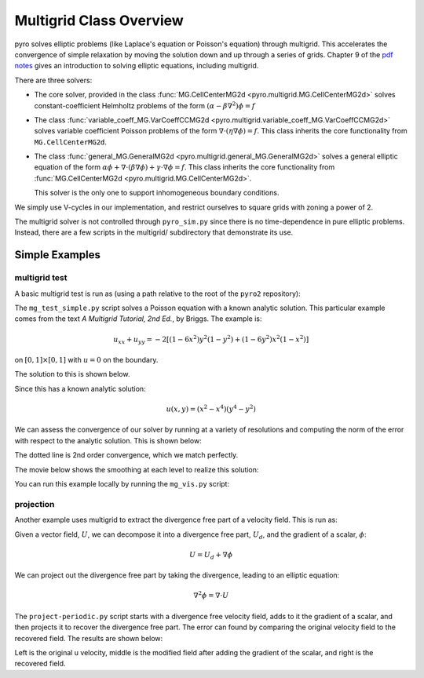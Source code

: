 Multigrid Class Overview
========================

pyro solves elliptic problems (like Laplace's equation or Poisson's
equation) through multigrid. This accelerates the convergence of
simple relaxation by moving the solution down and up through a series
of grids. Chapter 9 of the `pdf notes <http://open-astrophysics-bookshelf.github.io/numerical_exercises/CompHydroTutorial.pdf>`_ gives an introduction to solving elliptic equations, including multigrid.

There are three solvers:

* The core solver, provided in the class :func:`MG.CellCenterMG2d <pyro.multigrid.MG.CellCenterMG2d>` solves constant-coefficient Helmholtz problems of the form
  :math:`(\alpha - \beta \nabla^2) \phi = f`

* The class :func:`variable_coeff_MG.VarCoeffCCMG2d <pyro.multigrid.variable_coeff_MG.VarCoeffCCMG2d>` solves variable coefficient Poisson problems of the form
  :math:`\nabla \cdot (\eta \nabla \phi ) = f`.  This class inherits the core functionality from ``MG.CellCenterMG2d``.

* The class :func:`general_MG.GeneralMG2d <pyro.multigrid.general_MG.GeneralMG2d>` solves a general elliptic
  equation of the form :math:`\alpha \phi + \nabla \cdot ( \beta
  \nabla \phi) + \gamma \cdot \nabla \phi = f`.  This class inherits
  the core functionality from :func:`MG.CellCenterMG2d <pyro.multigrid.MG.CellCenterMG2d>`.

  This solver is the only one to support inhomogeneous boundary
  conditions.

We simply use V-cycles in our implementation, and restrict ourselves
to square grids with zoning a power of 2.

The multigrid solver is not controlled through ``pyro_sim.py`` since
there is no time-dependence in pure elliptic problems. Instead, there
are a few scripts in the multigrid/ subdirectory that demonstrate its
use.

Simple Examples
---------------

multigrid test
^^^^^^^^^^^^^^

A basic multigrid test is run as (using a path relative to the root of the
``pyro2`` repository):

.. prompt:: bash

   ./pyro/multigrid/examples/mg_test_simple.py

The ``mg_test_simple.py`` script solves a Poisson equation with a
known analytic solution. This particular example comes from the text
`A Multigrid Tutorial, 2nd Ed.`, by Briggs. The example is:

.. math::

   u_{xx} + u_{yy} = -2 \left [(1-6x^2)y^2(1-y^2) + (1-6y^2)x^2(1-x^2)\right ]

on :math:`[0,1] \times [0,1]` with :math:`u = 0` on the boundary.

The solution to this is shown below.

.. image:: mg_test.png
   :align: center

Since this has a known analytic solution:

.. math::

   u(x,y) = (x^2 - x^4)(y^4 - y^2)

We can assess the convergence of our solver by running at a variety of
resolutions and computing the norm of the error with respect to the
analytic solution. This is shown below:

.. image:: mg_converge.png
   :align: center


The dotted line is 2nd order convergence, which we match perfectly.

The movie below shows the smoothing at each level to realize this solution:

.. raw:: html

    <div style="position: relative; padding-bottom: 56.25%; height: 0; overflow: hidden; max-width: 100%; height: auto;">
        <iframe src="https://www.youtube.com/embed/h9MUgwJvr-g?rel=0" frameborder="0" allowfullscreen style="position: absolute; top: 0; left: 0; width: 100%; height: 100%;"></iframe>
    </div><br>

You can run this example locally by running the ``mg_vis.py`` script:

.. prompt:: bash

   ./pyro/multigrid/examples/mg_vis.py

projection
^^^^^^^^^^

Another example uses multigrid to extract the divergence free part of a velocity
field.  This is run as:

.. prompt:: bash

   ./pyro/multigrid/examples/project_periodic.py

Given a vector field, :math:`U`, we can decompose it into a divergence free part, :math:`U_d`, and the gradient of a scalar, :math:`\phi`:

.. math::

   U = U_d + \nabla \phi

We can project out the divergence free part by taking the divergence, leading to an elliptic equation:

.. math::

   \nabla^2 \phi = \nabla \cdot U

The ``project-periodic.py`` script starts with a divergence free
velocity field, adds to it the gradient of a scalar, and then projects
it to recover the divergence free part. The error can found by
comparing the original velocity field to the recovered field. The
results are shown below:

.. image:: project.png
   :align: center


Left is the original u velocity, middle is the modified field after adding the gradient of the scalar, and right is the recovered field.


